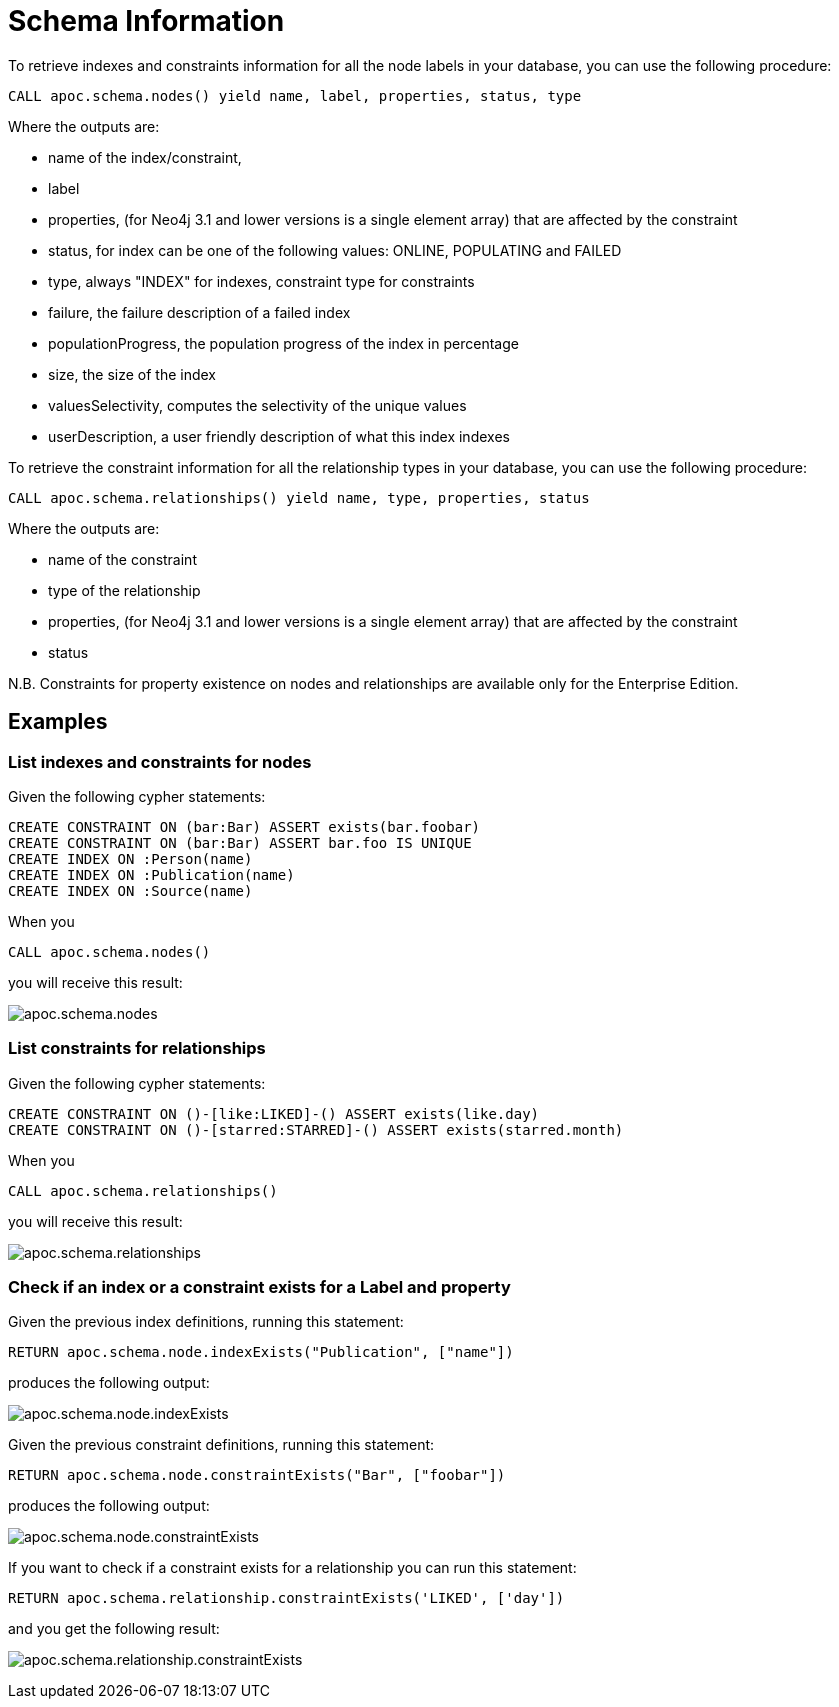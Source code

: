 = Schema Information

To retrieve indexes and constraints information for all the node labels in your database, you can use the following procedure:

[source,cypher]
----
CALL apoc.schema.nodes() yield name, label, properties, status, type
----

Where the outputs are:

  * name of the index/constraint,
  * label
  * properties, (for Neo4j 3.1 and lower versions is a single element array) that are affected by the constraint
  * status, for index can be one of the following values: ONLINE, POPULATING and FAILED
  * type, always "INDEX" for indexes, constraint type for constraints
  * failure, the failure description of a failed index
  * populationProgress, the population progress of the index in percentage
  * size, the size of the index
  * valuesSelectivity, computes the selectivity of the unique values
  * userDescription, a user friendly description of what this index indexes

To retrieve the constraint information for all the relationship types in your database, you can use the following procedure:

[source,cypher]
----
CALL apoc.schema.relationships() yield name, type, properties, status
----

Where the outputs are:

  * name of the constraint
  * type of the relationship
  * properties, (for Neo4j 3.1 and lower versions is a single element array) that are affected by the constraint
  * status

N.B. Constraints for property existence on nodes and relationships are available only for the Enterprise Edition.

== Examples

=== List indexes and constraints for nodes

Given the following cypher statements:

[source,cypher]
----
CREATE CONSTRAINT ON (bar:Bar) ASSERT exists(bar.foobar)
CREATE CONSTRAINT ON (bar:Bar) ASSERT bar.foo IS UNIQUE
CREATE INDEX ON :Person(name)
CREATE INDEX ON :Publication(name)
CREATE INDEX ON :Source(name)
----

When you

[source,cypher]
----
CALL apoc.schema.nodes()
----


you will receive this result:

image::{img}/apoc.schema.nodes.png[]

=== List constraints for relationships

Given the following cypher statements:

[source,cypher]
----
CREATE CONSTRAINT ON ()-[like:LIKED]-() ASSERT exists(like.day)
CREATE CONSTRAINT ON ()-[starred:STARRED]-() ASSERT exists(starred.month)
----

When you

[source,cypher]
----
CALL apoc.schema.relationships()
----

you will receive this result:

image::{img}/apoc.schema.relationships.png[]

=== Check if an index or a constraint exists for a Label and property

Given the previous index definitions, running this statement:

[source,cypher]
----
RETURN apoc.schema.node.indexExists("Publication", ["name"])
----
produces the following output:

image::{img}/apoc.schema.node.indexExists.png[]


Given the previous constraint definitions, running this statement:

[source,cypher]
----
RETURN apoc.schema.node.constraintExists("Bar", ["foobar"])
----
produces the following output:

image::{img}/apoc.schema.node.constraintExists.png[]

If you want to check if a constraint exists for a relationship you can run this statement:

[source,cypher]
----
RETURN apoc.schema.relationship.constraintExists('LIKED', ['day'])
----

and you get the following result:

image:{img}/apoc.schema.relationship.constraintExists.png[]